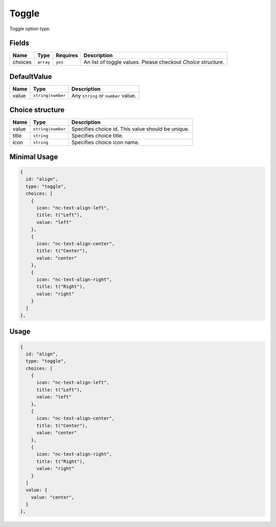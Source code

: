 Toggle
======

Toggle option type.

Fields
------

+------------+-------------+--------------+-----------------------------------------------------------------------------+
| **Name**   |  **Type**   | **Requires** | **Description**                                                             |
+============+=============+==============+=============================================================================+
| choices    | ``array``   | ``yes``      | An list of toggle values. Please checkout *Choice structure*.               |
+------------+-------------+--------------+-----------------------------------------------------------------------------+

DefaultValue
-----

+---------------+-------------------+-----------------------------------------------------------------------------------+
| **Name**      |  **Type**         | **Description**                                                                   |
+===============+===================+===================================================================================+
| value         | ``string|number`` | Any ``string`` or ``number`` value.                                               |
+---------------+-------------------+-----------------------------------------------------------------------------------+

Choice structure
----------------

+---------------+-------------------+-----------------------------------------------------------------------------------+
| **Name**      |  **Type**         | **Description**                                                                   |
+===============+===================+===================================================================================+
| value         | ``string|number`` | Specifies choice id. This value should be unique.                                 |
+---------------+-------------------+-----------------------------------------------------------------------------------+
| title         | ``string``        | Specifies choice title.                                                           |
+---------------+-------------------+-----------------------------------------------------------------------------------+
| icon          | ``string``        | Specifies choice icon name.                                                       |
+---------------+-------------------+-----------------------------------------------------------------------------------+


Minimal Usage
-------------

.. code-block:: javascript

    {
      id: "align",
      type: "toggle",
      choices: [
        {
          icon: "nc-text-align-left",
          title: t("Left"),
          value: "left"
        },
        {
          icon: "nc-text-align-center",
          title: t("Center"),
          value: "center"
        },
        {
          icon: "nc-text-align-right",
          title: t("Right"),
          value: "right"
        }
      ]
    },

Usage
-----

.. code-block:: javascript

    {
      id: "align",
      type: "toggle",
      choices: [
        {
          icon: "nc-text-align-left",
          title: t("Left"),
          value: "left"
        },
        {
          icon: "nc-text-align-center",
          title: t("Center"),
          value: "center"
        },
        {
          icon: "nc-text-align-right",
          title: t("Right"),
          value: "right"
        }
      ]
      value: {
        value: "center",
      }
    },
